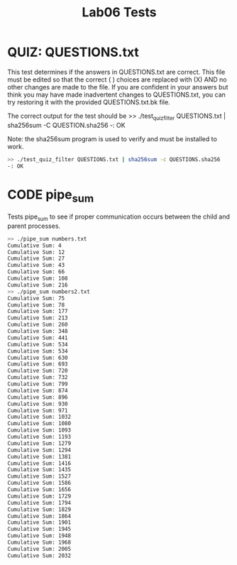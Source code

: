#+TITLE: Lab06 Tests
#+TESTY: PREFIX="lab07"
#+TESTY: REPORT_FRACTION=1
#+TESTY: TIMEOUT=10s

* QUIZ: QUESTIONS.txt
This test determines if the answers in QUESTIONS.txt are correct. This
file must be edited so that the correct ( ) choices are replaced with
(X) AND no other changes are made to the file. If you are confident in
your answers but think you may have made inadvertent changes to
QUESTIONS.txt, you can try restoring it with the provided
QUESTIONS.txt.bk file.

The correct output for the test should be
>> ./test_quiz_filter QUESTIONS.txt | sha256sum -C QUESTION.sha256
-: OK

Note: the sha256sum program is used to verify and must be installed to work.

#+TESTY: use_valgrind=0

#+BEGIN_SRC sh
>> ./test_quiz_filter QUESTIONS.txt | sha256sum -c QUESTIONS.sha256
-: OK
#+END_SRC


* CODE pipe_sum
Tests pipe_sum to see if proper communication occurs between the child
and parent processes.

#+TESTY: use_valgrind=0
#+BEGIN_SRC sh
>> ./pipe_sum numbers.txt
Cumulative Sum: 4
Cumulative Sum: 12
Cumulative Sum: 27
Cumulative Sum: 43
Cumulative Sum: 66
Cumulative Sum: 108
Cumulative Sum: 216
>> ./pipe_sum numbers2.txt
Cumulative Sum: 75
Cumulative Sum: 78
Cumulative Sum: 177
Cumulative Sum: 213
Cumulative Sum: 260
Cumulative Sum: 348
Cumulative Sum: 441
Cumulative Sum: 534
Cumulative Sum: 534
Cumulative Sum: 630
Cumulative Sum: 693
Cumulative Sum: 720
Cumulative Sum: 732
Cumulative Sum: 799
Cumulative Sum: 874
Cumulative Sum: 896
Cumulative Sum: 930
Cumulative Sum: 971
Cumulative Sum: 1032
Cumulative Sum: 1080
Cumulative Sum: 1093
Cumulative Sum: 1193
Cumulative Sum: 1279
Cumulative Sum: 1294
Cumulative Sum: 1381
Cumulative Sum: 1416
Cumulative Sum: 1435
Cumulative Sum: 1527
Cumulative Sum: 1586
Cumulative Sum: 1656
Cumulative Sum: 1729
Cumulative Sum: 1794
Cumulative Sum: 1829
Cumulative Sum: 1864
Cumulative Sum: 1901
Cumulative Sum: 1945
Cumulative Sum: 1948
Cumulative Sum: 1968
Cumulative Sum: 2005
Cumulative Sum: 2032
#+END_SRC


